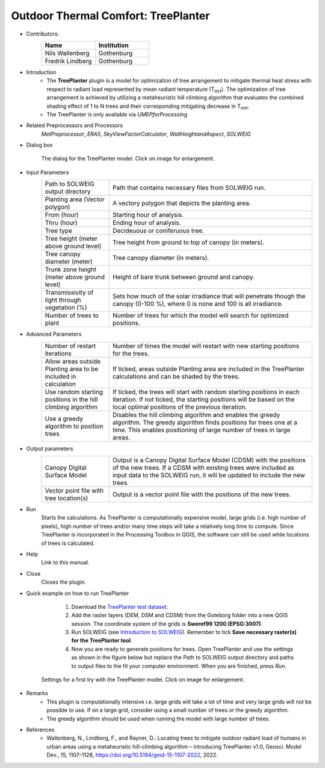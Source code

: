 .. _TreePlanter:

Outdoor Thermal Comfort: TreePlanter
~~~~~~~~~~~~~~~~~~~~~~~~~~~~~~~~~~~~

* Contributors:
   .. list-table::
      :widths: 50 50
      :header-rows: 1

      * - Name
        - Institution
      * - Nils Wallenberg
        - Gothenburg
      * - Fredrik Lindberg
        - Gothenburg

* Introduction
    -  The **TreePlanter** plugin is a model for optimization of tree arrangement to mitigate thermal heat stress with respect to radiant load represented by mean radiant temperature (T\ :sub:`mrt`). The optimization of tree arrangement is achieved by utilizing a metaheuristic hill climbing algorithm that evaluates the combined shading effect of 1 to N trees and their corresponding mitigating decrease in T\ :sub:`mrt`.
    -  The TreePlanter is only available via `UMEPforProcessing`.

* Related Preprocessors and Processors
   `MetPreprocessor`, `ERA5`, `SkyViewFactorCalculator`, `WallHeightandAspect`, `SOLWEIG`

* Dialog box
   .. figure:: /images/TreePlanterInterface.jpg
      :width: 100%
      :align: center

      The dialog for the TreePlanter model. Click on image for enlargement.

* Input Parameters 
   .. list-table::
      :widths: 25 75
      :header-rows: 0

      * - Path to SOLWEIG output directory
        - Path that contains necessary files from SOLWEIG run.
      * - Planting area (Vector polygon)
        - A vectory polygon that depicts the planting area.
      * - From (hour)
        - Starting hour of analysis.
      * - Thru (hour)
        - Ending hour of analysis.
      * - Tree type
        - Decideuous or coniferuous tree.
      * - Tree height (meter above ground level)
        - Tree height from ground to top of canopy (in meters).
      * - Tree canopy diameter (meter)
      	- Tree canopy diameter (in meters).
      * - Trunk zone height (meter above ground level)
      	- Height of bare trunk between ground and canopy.
      * - Transmissivity of light through vegetation (%)
      	- Sets how much of the solar irradiance that will penetrate though the canopy (0-100 %), where 0 is none and 100 is all irradiance.
      * - Number of trees to plant
      	- Number of trees for which the model will search for optimized positions.

* Advanced Parameters
   .. list-table::
      :widths: 25 75
      :header-rows: 0

      * - Number of restart iterations
        - Number of times the model will restart with new starting positions for the trees.
      * - Allow areas outside Planting area to be included in calculation
        - If ticked, areas outside Planting area are included in the TreePlanter calculations and can be shaded by the trees.
      * - Use random starting positions in the hill climbing algorithm
      	- If ticked, the trees will start with random starting positions in each iteration. If not ticked, the starting positions will be based on the local optimal positions of the previous iteration.
      * - Use a greedy algorithm to position trees
      	- Disables the hill climbing algorithm and enables the greedy algorithm. The greedy algorithm finds positions for trees one at a time. This enables positioning of large number of trees in large areas.

* Output parameters
   .. list-table::
      :widths: 25 75
      :header-rows: 0

      * - Canopy Digital Surface Model
        - Output is a Canopy Digital Surface Model (CDSM) with the positions of the new trees. If a CDSM with existing trees were included as input data to the SOLWEIG run, it will be updated to include the new trees.
      * - Vector point file with tree location(s)
        - Output is a vector point file with the positions of the new trees.


* Run
    Starts the calculations. As TreePlanter is computationally expensive model, large grids (i.e. high number of pixels), high number of trees and/or many time steps will take a relatively long time to compute. Since TreePlanter is incorporated in the Processing Toolbox in QGIS, the software can still be used while locations of trees is calculated.

* Help
    Link to this manual.

* Close
    Closes the plugin.

* Quick example on how to run TreePlanter
             #. Download the `TreePlanter test dataset <https://github.com/Urban-Meteorology-Reading/Urban-Meteorology-Reading.github.io/blob/master/other%20files/TreePlanterTestData.zip>`__.
             #. Add the raster layers (DEM, DSM and CDSM) from the Goteborg folder into a new QGIS session. The coordinate system of the grids is **Sweref99 1200 (EPSG:3007)**.
             #. Run SOLWEIG (see `Introduction to SOLWEIG <https://umep-docs.readthedocs.io/projects/tutorial/en/latest/Tutorials/IntroductionToSolweig.html>`__). Remember to tick **Save necessary raster(s) for the TreePlanter tool**.
             #. Now you are ready to generate positions for trees. Open TreePlanter and use the settings as shown in the figure below but replace the Path to SOLWEIG output directory and paths to output files to the fit your computer environment. When you are finished, press *Run*.

   .. figure:: /images/TreePlanterQuickRun.jpg
      :width: 100%
      :align: center

      Settings for a first try with the TreePlanter model. Click on image for enlargement.
 
* Remarks
      -  This plugin is computationally intensive i.e. large grids will take a lot of time and very large grids will not be possible to use. If on a large grid, consider using a small number of trees or the greedy algorithm.
      -  The greedy algorithm should be used when running the model with large number of trees.

* References
      -  Wallenberg, N., Lindberg, F., and Rayner, D.: Locating trees to mitigate outdoor radiant load of humans in urban areas using a metaheuristic hill-climbing algorithm – introducing TreePlanter v1.0, Geosci. Model Dev., 15, 1107–1128, https://doi.org/10.5194/gmd-15-1107-2022, 2022.
